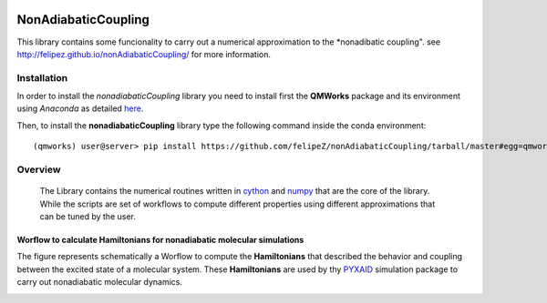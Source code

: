 
.. image:: https://travis-ci.org/felipeZ/nonAdiabaticCoupling.svg?branch=master
    :target: https://travis-ci.org/felipeZ/nonAdiabaticCoupling
.. image:: https://img.shields.io/github/license/felipeZ/nonAdiabaticCoupling.svg?maxAge=2592000
    :target: https://github.com/felipeZ/nonAdiabaticCoupling/blob/master/LICENSE
.. image:: https://img.shields.io/github/release/felipeZ/nonAdiabaticCoupling.svg
    :target: https://github.com/felipeZ/nonAdiabaticCoupling/releases
.. image:: https://img.shields.io/badge/python-3.5-blue.svg
.. image:: https://img.shields.io/codacy/grade/e27821fb6289410b8f58338c7e0bc686.svg?maxAge=2592000
    :target: https://www.codacy.com/app/tifonzafel/nonAdiabaticCoupling/dashboard
====================
NonAdiabaticCoupling
====================

This library contains some funcionality to carry out a numerical approximation
to the *nonadibatic coupling". see http://felipez.github.io/nonAdiabaticCoupling/ for more information.
 
Installation
============

In order to install the *nonadiabaticCoupling* library you need to install first the **QMWorks** package and its environment using *Anaconda* as detailed here_.

.. _here: https://github.com/SCM-NV/qmworks

Then,  to install the **nonadiabaticCoupling** library type the following command inside the conda environment::

  (qmworks) user@server> pip install https://github.com/felipeZ/nonAdiabaticCoupling/tarball/master#egg=qmworks --upgrade

Overview
========
 The Library contains the numerical routines written in cython_ and numpy_ that are the core of the library. While the scripts are set of workflows to compute different properties using different approximations that can be tuned by the user.

.. _cython: http://cython.org
.. _numpy: http://www.numpy.org

Worflow to calculate Hamiltonians for nonadiabatic molecular simulations
************************************************************************
The figure represents schematically a Worflow to compute the **Hamiltonians** that described the behavior and coupling between the excited state of a molecular system. These **Hamiltonians** are used by thy PYXAID_ simulation package to carry out nonadiabatic molecular dynamics.

.. image:: docs/images/nac_worflow.png

.. _PYXAID: https://www.acsu.buffalo.edu/~alexeyak/pyxaid/overview.html
